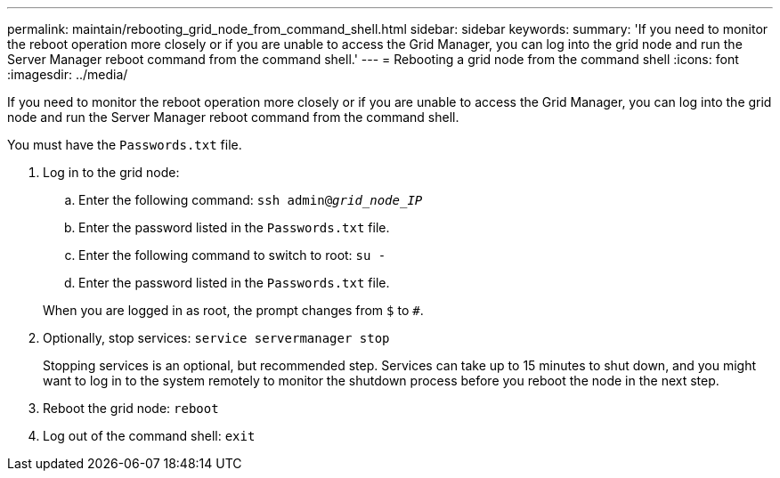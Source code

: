 ---
permalink: maintain/rebooting_grid_node_from_command_shell.html
sidebar: sidebar
keywords: 
summary: 'If you need to monitor the reboot operation more closely or if you are unable to access the Grid Manager, you can log into the grid node and run the Server Manager reboot command from the command shell.'
---
= Rebooting a grid node from the command shell
:icons: font
:imagesdir: ../media/

[.lead]
If you need to monitor the reboot operation more closely or if you are unable to access the Grid Manager, you can log into the grid node and run the Server Manager reboot command from the command shell.

You must have the `Passwords.txt` file.

. Log in to the grid node:
 .. Enter the following command: `ssh admin@_grid_node_IP_`
 .. Enter the password listed in the `Passwords.txt` file.
 .. Enter the following command to switch to root: `su -`
 .. Enter the password listed in the `Passwords.txt` file.

+
When you are logged in as root, the prompt changes from `$` to `#`.
. Optionally, stop services: `service servermanager stop`
+
Stopping services is an optional, but recommended step. Services can take up to 15 minutes to shut down, and you might want to log in to the system remotely to monitor the shutdown process before you reboot the node in the next step.

. Reboot the grid node: `reboot`
. Log out of the command shell: `exit`
